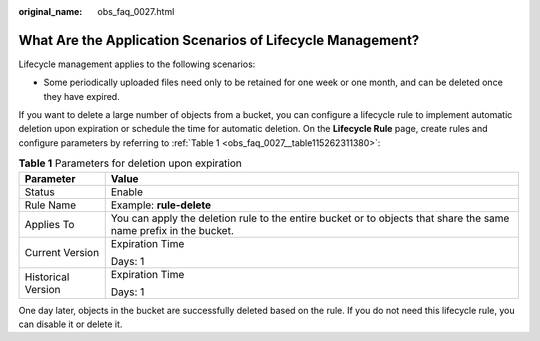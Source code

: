 :original_name: obs_faq_0027.html

.. _obs_faq_0027:

What Are the Application Scenarios of Lifecycle Management?
===========================================================

Lifecycle management applies to the following scenarios:

-  Some periodically uploaded files need only to be retained for one week or one month, and can be deleted once they have expired.

If you want to delete a large number of objects from a bucket, you can configure a lifecycle rule to implement automatic deletion upon expiration or schedule the time for automatic deletion. On the **Lifecycle Rule** page, create rules and configure parameters by referring to :ref:`Table 1 <obs_faq_0027__table115262311380>`:

.. _obs_faq_0027__table115262311380:

.. table:: **Table 1** Parameters for deletion upon expiration

   +-----------------------------------+-------------------------------------------------------------------------------------------------------------------+
   | Parameter                         | Value                                                                                                             |
   +===================================+===================================================================================================================+
   | Status                            | Enable                                                                                                            |
   +-----------------------------------+-------------------------------------------------------------------------------------------------------------------+
   | Rule Name                         | Example: **rule-delete**                                                                                          |
   +-----------------------------------+-------------------------------------------------------------------------------------------------------------------+
   | Applies To                        | You can apply the deletion rule to the entire bucket or to objects that share the same name prefix in the bucket. |
   +-----------------------------------+-------------------------------------------------------------------------------------------------------------------+
   | Current Version                   | Expiration Time                                                                                                   |
   |                                   |                                                                                                                   |
   |                                   | Days: 1                                                                                                           |
   +-----------------------------------+-------------------------------------------------------------------------------------------------------------------+
   | Historical Version                | Expiration Time                                                                                                   |
   |                                   |                                                                                                                   |
   |                                   | Days: 1                                                                                                           |
   +-----------------------------------+-------------------------------------------------------------------------------------------------------------------+

One day later, objects in the bucket are successfully deleted based on the rule. If you do not need this lifecycle rule, you can disable it or delete it.
